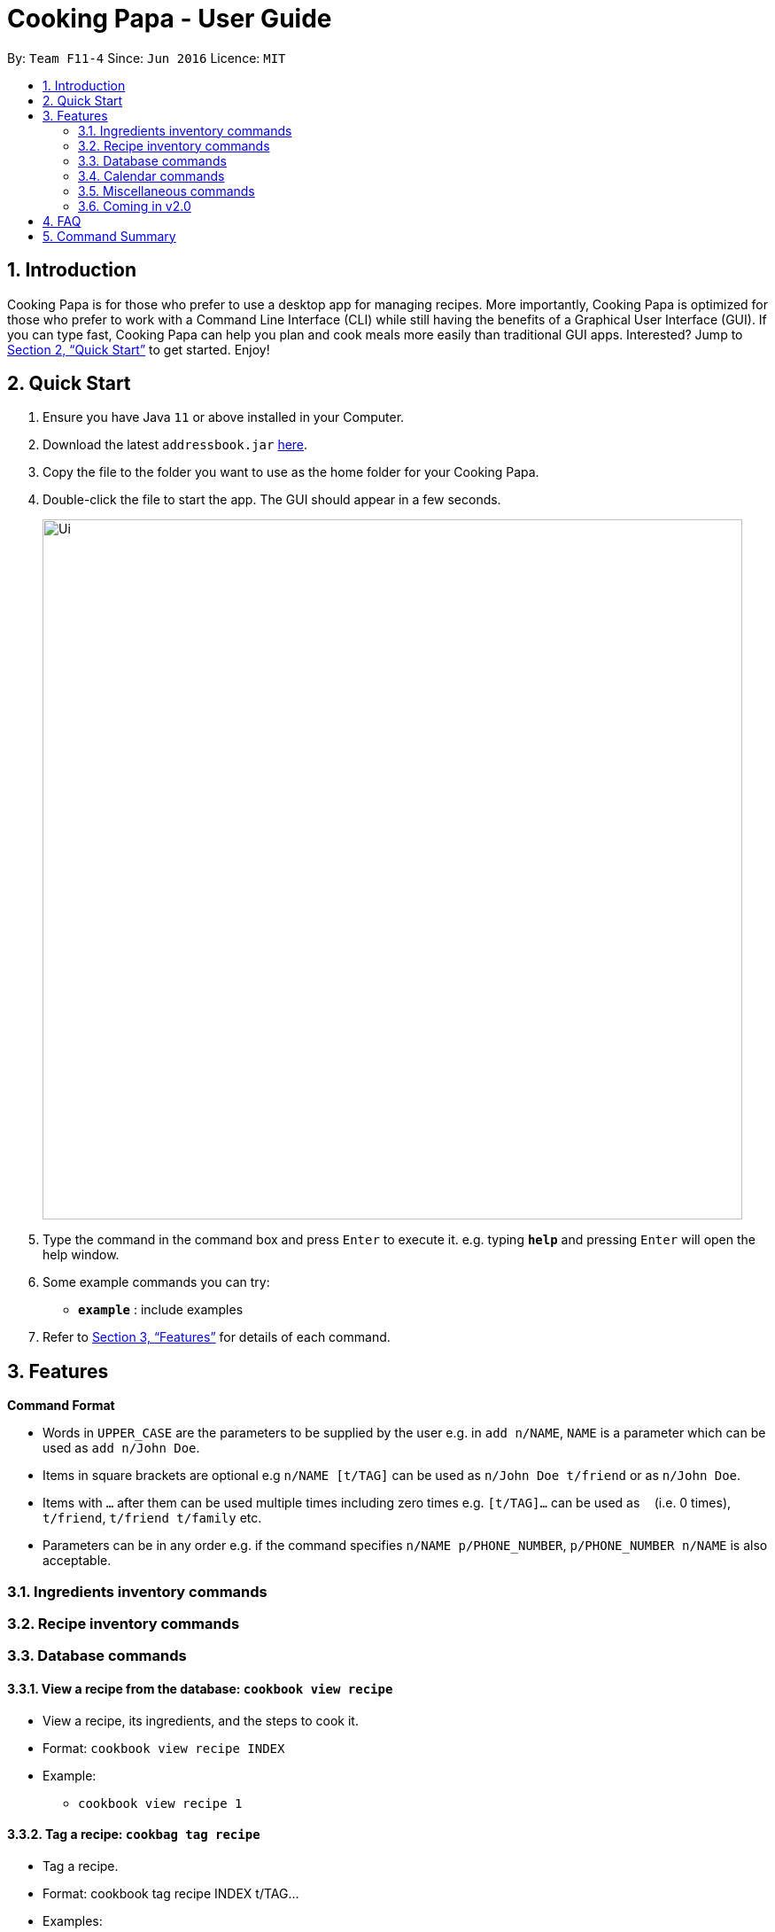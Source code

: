 = Cooking Papa - User Guide
:site-section: UserGuide
:toc:
:toc-title:
:toc-placement: preamble
:sectnums:
:imagesDir: images
:stylesDir: stylesheets
:xrefstyle: full
:experimental:
ifdef::env-github[]
:tip-caption: :bulb:
:note-caption: :information_source:
endif::[]
:repoURL: https://github.com/AY1920S2-CS2103T-F11-4/main

By: `Team F11-4`      Since: `Jun 2016`      Licence: `MIT`

== Introduction

Cooking Papa is for those who prefer to use a desktop app for managing recipes. More importantly, Cooking Papa is optimized for those who prefer to work with a Command Line Interface (CLI) while still having the benefits of a Graphical User Interface (GUI). If you can type fast, Cooking Papa can help you plan and cook meals more easily than traditional GUI apps. Interested? Jump to <<Quick Start>> to get started. Enjoy!

== Quick Start

.  Ensure you have Java `11` or above installed in your Computer.
.  Download the latest `addressbook.jar` link:{repoURL}/releases[here].
.  Copy the file to the folder you want to use as the home folder for your Cooking Papa.
.  Double-click the file to start the app. The GUI should appear in a few seconds.
+
image::Ui.png[width="790"]
+
.  Type the command in the command box and press kbd:[Enter] to execute it.
e.g. typing *`help`* and pressing kbd:[Enter] will open the help window.
.  Some example commands you can try:

* *`example`* : include examples

. Refer to <<Features>> for details of each command.

[[Features]]
== Features

====
*Command Format*

* Words in `UPPER_CASE` are the parameters to be supplied by the user e.g. in `add n/NAME`, `NAME` is a parameter which can be used as `add n/John Doe`.
* Items in square brackets are optional e.g `n/NAME [t/TAG]` can be used as `n/John Doe t/friend` or as `n/John Doe`.
* Items with `…`​ after them can be used multiple times including zero times e.g. `[t/TAG]...` can be used as `{nbsp}` (i.e. 0 times), `t/friend`, `t/friend t/family` etc.
* Parameters can be in any order e.g. if the command specifies `n/NAME p/PHONE_NUMBER`, `p/PHONE_NUMBER n/NAME` is also acceptable.
====

=== Ingredients inventory commands

=== Recipe inventory commands

=== Database commands
==== View a recipe from the database: `cookbook view recipe`
- View a recipe, its ingredients, and the steps to cook it. +
- Format: `cookbook view recipe INDEX` +
- Example: +
* `cookbook view recipe 1`

==== Tag a recipe: `cookbag tag recipe`
- Tag a recipe. +
- Format: cookbook tag recipe INDEX t/TAG… +
- Examples: +
* `recipe tag recipe 1 t/Pasta` +
* `recipe tag 1 recipe t/Carbonara t/Pasta t/Cream`

==== Untag a recipe: `cookbook untag recipe`
- Untag a recipe. +

[TIP]
If no tags are specified, all the tags for the recipe will be removed.

- Format: cookbook untag recipe INDEX [t/TAG]… +
- Examples: +
* `recipe untag 1` +
* `recipe untag 1 t/Carbonara`

==== Search recipes by keyword: cookbook search recipe
- Search for a recipe by a keyword, and the desired recipe can be viewed using the command `cookbook view recipe`. +
- Format: `cookbook search recipe w/KEYWORD` +
- Example: +
* `cookbook search recipe w/Carbonara`

==== Search recipes by tag: `cookbook search tag`
- Search for recipes by tags, and the desired recipe can be viewed using the command `cookbook view recipe`. +
- Format: cookbook search tag [t/TAG]… +
- Example: +
* `cookbook search tag t/Pasta t/Cream t/Easy`

==== Search recipes by ingredients owned: `cookbook search inventory`
- Search for recipes by the percentage of required ingredients owned, and the desired recipe can be viewed using the command `cookbook view recipe`. +
- Format: `cookbook search inventory` +
- Example:
* `cookbook search inventory`

==== Cook recipe according to a serving size: `cookbook recipe serving`
- Cook and view a recipe from the database according to a serving size.  Once this command is executed, the ingredients used for the recipe will be deducted from the ingredients inventory.

[TIP]
If no serving size is provided, the default serving size in the recipe will be used.
- Format: `cookbook recipe INDEX serving [v/SERVING_SIZE]` +
- Examples: +
* `cookbook recipe 1 serving`
* `cookbook recipe 1 serving v/5`

==== Add missing ingredients in a recipe to a shopping list:  `cookbook recipe shop`
- Add the missing ingredients in a recipe to a shopping list according to a serving size.

[TIP]
If no serving size is provided, the default serving size in the recipe will be used.

- Format: `cookbook recipe INDEX shop [serving v/SERVING_SIZE]` +
- Examples:
* `cookbook recipe INDEX shop` +
* `cookbook recipe INDEX shop serving v/5`

==== Store nutritional information of a recipe for a day: `cookbook recipe nutrition`
- Tracks the nutritional information of an existing recipe for a specific date +
- Format: `cookbook recipe nutrition d/DDMMYYYY` +
- Example: +
* `cookbook recipe nutrition d/01012000`

=== Calendar commands

=== Miscellaneous commands
==== View a recipe’s cooking history: `recipe history`
- Show the cooking history for a recipe. +
- Format: `history INDEX` +
- Example:
* `history 1`

==== Timer: `timer`
- Sets a timer for usage in the recipe. +
- Format: `timer /HH`, `time /MM`,  `timer/SS`, `time /HHMM`,  `timer/MMSS`, `time /HHMMSS` +
- Examples: +
* `timer /1h` +
* `timer /10m` +
* `timer /45s` +
* `timer /1h 10m` +
* `timer /10m 45s` +
* `timer /1h 10m 45s` +

==== Generate a random recipe from the database: `random`
- Generates a random recipe from the database for users who may be clueless on what to cook. +
- Format: `random [t/TAG]...` +
- Examples: +
* `random` +
* `random t/Pasta`

=== Coming in v2.0

== FAQ

*Q*: How do I transfer my data to another Computer? +
*A*: Install the app in the other computer and overwrite the empty data file it creates with the file that contains the data of your previous Address Book folder.

== Command Summary
